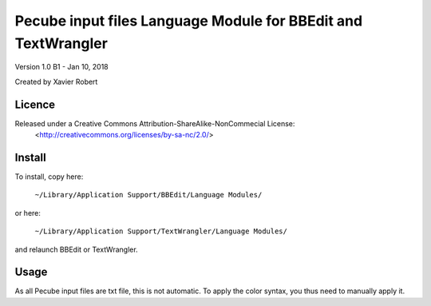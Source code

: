 Pecube input files Language Module for BBEdit and TextWrangler
==============================================================

Version 1.0 B1 - Jan 10, 2018

Created by Xavier Robert

Licence
-------  
Released under a Creative Commons Attribution-ShareAlike-NonCommecial License:
	<http://creativecommons.org/licenses/by-sa-nc/2.0/>

Install
-------

To install, copy here:
    
	``~/Library/Application Support/BBEdit/Language Modules/``

or here:

	``~/Library/Application Support/TextWrangler/Language Modules/``

and relaunch BBEdit or TextWrangler.

Usage
-----

As all Pecube input files are txt file, this is not automatic.
To apply the color syntax, you thus need to manually apply it.
